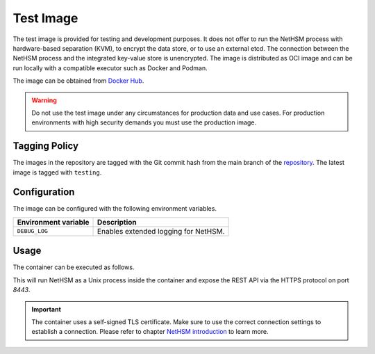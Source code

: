 Test Image
----------

The test image is provided for testing and development purposes.
It does not offer to run the NetHSM process with hardware-based separation (KVM), to encrypt the data store, or to use an external etcd.
The connection between the NetHSM process and the integrated key-value store is unencrypted.
The image is distributed as OCI image and can be run locally with a compatible executor such as Docker and Podman.

The image can be obtained from `Docker Hub <https://hub.docker.com/r/nitrokey/nethsm>`_.

.. warning::
   Do not use the test image under any circumstances for production data and use cases.
   For production environments with high security demands you must use the production image.

Tagging Policy
^^^^^^^^^^^^^^

The images in the repository are tagged with the Git commit hash from the main branch of the `repository <https://github.com/nitrokey/nethsm>`__.
The latest image is tagged with ``testing``.

Configuration
^^^^^^^^^^^^^

The image can be configured with the following environment variables.

+----------------------+--------------------------------------+
| Environment variable | Description                          |
+======================+======================================+
| ``DEBUG_LOG``        | Enables extended logging for NetHSM. |
+----------------------+--------------------------------------+

Usage
^^^^^

The container can be executed as follows.

.. tabs::
   .. tab:: Docker
      .. code-block:: bash

         $ docker run --rm -ti -p 8443:8443 docker.io/nitrokey/nethsm:testing

   .. tab:: Podman
      .. code-block:: bash

         $ podman run --rm -ti -p 8443:8443 docker.io/nitrokey/nethsm:testing

This will run NetHSM as a Unix process inside the container and expose the REST API via the HTTPS protocol on port `8443`.

.. important::
   The container uses a self-signed TLS certificate.
   Make sure to use the correct connection settings to establish a connection.
   Please refer to chapter `NetHSM introduction <../getting-started.html#Provisioning>`__ to learn more.
